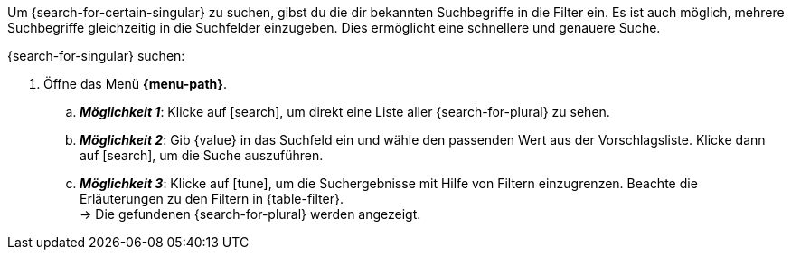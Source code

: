 ////
Hinweise zur Datei:
Die Tabelle mit den Filtern ist nicht in dieser include-Datei enthalten. Diese muss manuell hinzugefügt werden.

Beispiel für ":search-for-certain-singular:": eine bestimmte Firma / einen bestimmten Artikel

:menu-path:
:search-for-certain-singular:
:search-for-singular:
:search-for-plural:
:value:
:table-filter:
////

Um {search-for-certain-singular} zu suchen, gibst du die dir bekannten Suchbegriffe in die Filter ein. Es ist auch möglich, mehrere Suchbegriffe gleichzeitig in die Suchfelder einzugeben. Dies ermöglicht eine schnellere und genauere Suche.

[.instruction]
{search-for-singular} suchen:

. Öffne das Menü *{menu-path}*.
.. *_Möglichkeit 1_*: Klicke auf icon:search[set=material], um direkt eine Liste aller {search-for-plural} zu sehen.
.. *_Möglichkeit 2_*: Gib {value} in das Suchfeld ein und wähle den passenden Wert aus der Vorschlagsliste.
Klicke dann auf icon:search[set=material], um die Suche auszuführen.
.. *_Möglichkeit 3_*: Klicke auf icon:tune[set=material], um die Suchergebnisse mit Hilfe von Filtern einzugrenzen. Beachte die Erläuterungen zu den Filtern in {table-filter}. +
→ Die gefundenen {search-for-plural} werden angezeigt.
